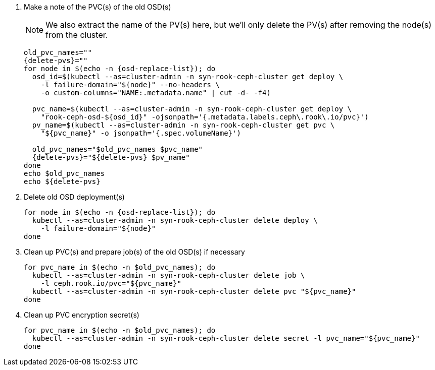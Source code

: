 . Make a note of the PVC(s) of the old OSD(s)
+
NOTE: We also extract the name of the PV(s) here, but we'll only delete the PV(s) after removing the node(s) from the cluster.
+
[source,bash,subs="attributes+"]
----
old_pvc_names=""
{delete-pvs}=""
for node in $(echo -n {osd-replace-list}); do
  osd_id=$(kubectl --as=cluster-admin -n syn-rook-ceph-cluster get deploy \
    -l failure-domain="${node}" --no-headers \
    -o custom-columns="NAME:.metadata.name" | cut -d- -f4)

  pvc_name=$(kubectl --as=cluster-admin -n syn-rook-ceph-cluster get deploy \
    "rook-ceph-osd-${osd_id}" -ojsonpath='{.metadata.labels.ceph\.rook\.io/pvc}')
  pv_name=$(kubectl --as=cluster-admin -n syn-rook-ceph-cluster get pvc \
    "${pvc_name}" -o jsonpath='{.spec.volumeName}')

  old_pvc_names="$old_pvc_names $pvc_name"
  {delete-pvs}="${delete-pvs} $pv_name"
done
echo $old_pvc_names
echo ${delete-pvs}
----

. Delete old OSD deployment(s)
+
[source,bash,subs="attributes+"]
----
for node in $(echo -n {osd-replace-list}); do
  kubectl --as=cluster-admin -n syn-rook-ceph-cluster delete deploy \
    -l failure-domain="${node}"
done
----

. Clean up PVC(s) and prepare job(s) of the old OSD(s) if necessary
+
[source,bash]
----
for pvc_name in $(echo -n $old_pvc_names); do
  kubectl --as=cluster-admin -n syn-rook-ceph-cluster delete job \
    -l ceph.rook.io/pvc="${pvc_name}"
  kubectl --as=cluster-admin -n syn-rook-ceph-cluster delete pvc "${pvc_name}"
done
----

. Clean up PVC encryption secret(s)
+
[source,bash]
----
for pvc_name in $(echo -n $old_pvc_names); do
  kubectl --as=cluster-admin -n syn-rook-ceph-cluster delete secret -l pvc_name="${pvc_name}"
done
----
